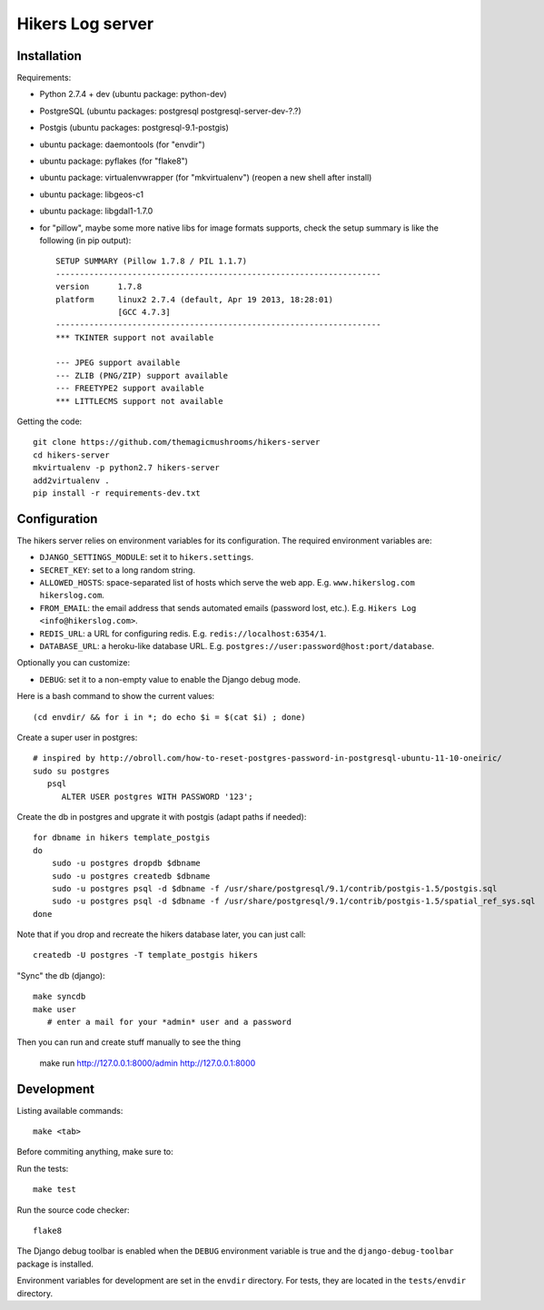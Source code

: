 Hikers Log server
=================

Installation
------------

Requirements:

* Python 2.7.4 + dev (ubuntu package: python-dev)
* PostgreSQL (ubuntu packages: postgresql postgresql-server-dev-?.?)
* Postgis (ubuntu packages: postgresql-9.1-postgis)
* ubuntu package: daemontools (for "envdir")
* ubuntu package: pyflakes (for "flake8")
* ubuntu package: virtualenvwrapper (for "mkvirtualenv") (reopen a new shell after install)
* ubuntu package: libgeos-c1
* ubuntu package: libgdal1-1.7.0
* for "pillow", maybe some more native libs for image formats supports, check the setup summary is like the following (in pip output)::

    SETUP SUMMARY (Pillow 1.7.8 / PIL 1.1.7)
    --------------------------------------------------------------------
    version      1.7.8
    platform     linux2 2.7.4 (default, Apr 19 2013, 18:28:01)
                 [GCC 4.7.3]
    --------------------------------------------------------------------
    *** TKINTER support not available
    
    --- JPEG support available
    --- ZLIB (PNG/ZIP) support available
    --- FREETYPE2 support available
    *** LITTLECMS support not available


Getting the code::

    git clone https://github.com/themagicmushrooms/hikers-server
    cd hikers-server
    mkvirtualenv -p python2.7 hikers-server
    add2virtualenv .
    pip install -r requirements-dev.txt

Configuration
-------------

The hikers server relies on environment variables for its configuration. The required environment variables are:

* ``DJANGO_SETTINGS_MODULE``: set it to ``hikers.settings``.
* ``SECRET_KEY``: set to a long random string.
* ``ALLOWED_HOSTS``: space-separated list of hosts which serve the web app.
  E.g. ``www.hikerslog.com hikerslog.com``.
* ``FROM_EMAIL``: the email address that sends automated emails (password
  lost, etc.). E.g. ``Hikers Log <info@hikerslog.com>``.
* ``REDIS_URL``: a URL for configuring redis. E.g.
  ``redis://localhost:6354/1``.
* ``DATABASE_URL``: a heroku-like database URL. E.g.
  ``postgres://user:password@host:port/database``.

Optionally you can customize:

* ``DEBUG``: set it to a non-empty value to enable the Django debug mode.

Here is a bash command to show the current values::

    (cd envdir/ && for i in *; do echo $i = $(cat $i) ; done)


Create a super user in postgres::

    # inspired by http://obroll.com/how-to-reset-postgres-password-in-postgresql-ubuntu-11-10-oneiric/
    sudo su postgres
       psql
          ALTER USER postgres WITH PASSWORD '123';

Create the db in postgres and upgrate it with postgis (adapt paths if needed)::

    for dbname in hikers template_postgis
    do
        sudo -u postgres dropdb $dbname
        sudo -u postgres createdb $dbname
        sudo -u postgres psql -d $dbname -f /usr/share/postgresql/9.1/contrib/postgis-1.5/postgis.sql
        sudo -u postgres psql -d $dbname -f /usr/share/postgresql/9.1/contrib/postgis-1.5/spatial_ref_sys.sql
    done

Note that if you drop and recreate the hikers database later, you can just call::

    createdb -U postgres -T template_postgis hikers

"Sync" the db (django)::

    make syncdb
    make user
       # enter a mail for your *admin* user and a password



Then you can run and create stuff manually to see the thing

    make run
    http://127.0.0.1:8000/admin
    http://127.0.0.1:8000




Development
-----------

Listing available commands::

    make <tab>

Before commiting anything, make sure to:

Run the tests::

    make test

Run the source code checker::

    flake8

The Django debug toolbar is enabled when the ``DEBUG`` environment variable is
true and the ``django-debug-toolbar`` package is installed.

Environment variables for development are set in the ``envdir`` directory. For
tests, they are located in the ``tests/envdir`` directory.
